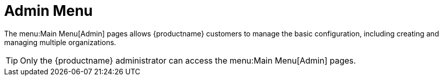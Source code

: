 = Admin Menu



The menu:Main Menu[Admin] pages allows {productname} customers to manage the basic configuration, including creating and managing multiple organizations.

[TIP]
====
Only the {productname} administrator can access the menu:Main Menu[Admin] pages.
====
